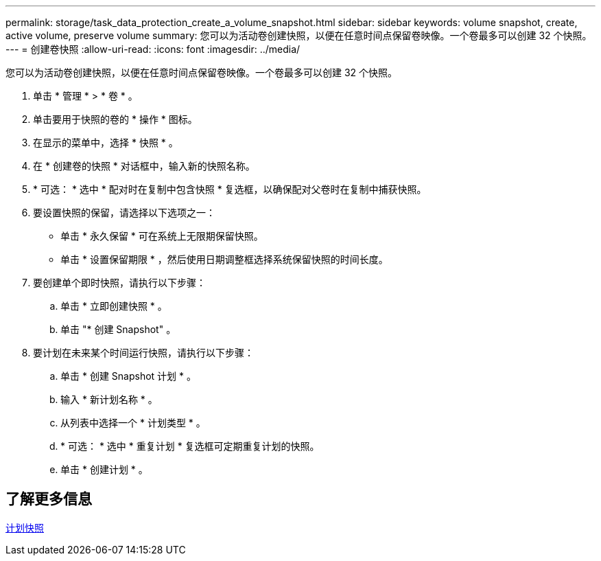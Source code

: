 ---
permalink: storage/task_data_protection_create_a_volume_snapshot.html 
sidebar: sidebar 
keywords: volume snapshot, create, active volume, preserve volume 
summary: 您可以为活动卷创建快照，以便在任意时间点保留卷映像。一个卷最多可以创建 32 个快照。 
---
= 创建卷快照
:allow-uri-read: 
:icons: font
:imagesdir: ../media/


[role="lead"]
您可以为活动卷创建快照，以便在任意时间点保留卷映像。一个卷最多可以创建 32 个快照。

. 单击 * 管理 * > * 卷 * 。
. 单击要用于快照的卷的 * 操作 * 图标。
. 在显示的菜单中，选择 * 快照 * 。
. 在 * 创建卷的快照 * 对话框中，输入新的快照名称。
. * 可选： * 选中 * 配对时在复制中包含快照 * 复选框，以确保配对父卷时在复制中捕获快照。
. 要设置快照的保留，请选择以下选项之一：
+
** 单击 * 永久保留 * 可在系统上无限期保留快照。
** 单击 * 设置保留期限 * ，然后使用日期调整框选择系统保留快照的时间长度。


. 要创建单个即时快照，请执行以下步骤：
+
.. 单击 * 立即创建快照 * 。
.. 单击 "* 创建 Snapshot" 。


. 要计划在未来某个时间运行快照，请执行以下步骤：
+
.. 单击 * 创建 Snapshot 计划 * 。
.. 输入 * 新计划名称 * 。
.. 从列表中选择一个 * 计划类型 * 。
.. * 可选： * 选中 * 重复计划 * 复选框可定期重复计划的快照。
.. 单击 * 创建计划 * 。






== 了解更多信息

xref:task_data_protection_schedule_a_snapshot_task.adoc[计划快照]
